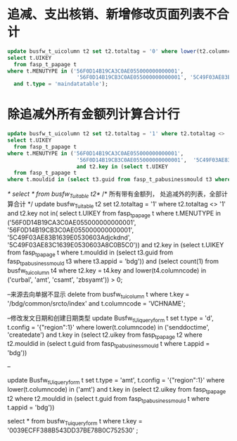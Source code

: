 * 追减、支出核销、新增修改页面列表不合计
#+BEGIN_SRC sql
update busfw_t_uicolumn t2 set t2.totaltag = '0' where lower(t2.columncode) in ('curbal', 'amt', 'csamt', 'zbsyamt') and t2.key in(
select t.UIKEY
  from fasp_t_papage t
where t.MENUTYPE in ('56F0D14B19CA3C0AE055000000000001',
                      '56F0D14B19CB3C0AE055000000000001', '5C49F03AE83B1639E0530603Adjckdnd', '5C49F03AE83C1639E0530603A8C0B5C0')
  and t.type = 'maindatatable');
#+END_SRC
* 除追减外所有金额列计算合计行
#+BEGIN_SRC sql
  update busfw_t_uicolumn t2 set t2.totaltag = '1' where t2.totaltag <> '1' and lower(t2.columncode) in ('curbal', 'amt', 'csamt', 'zbsyamt') and t2.key not in(
  select t.UIKEY
    from fasp_t_papage t
  where t.MENUTYPE in ('56F0D14B19CA3C0AE055000000000001',
                        '56F0D14B19CB3C0AE055000000000001',  '5C49F03AE83B1639E0530603Adjckdnd', '5C49F03AE83C1639E0530603A8C0B5C0'))
                        and t2.key in (select t.UIKEY
    from fasp_t_papage t
  where t.mouldid in (select t3.guid from fasp_t_pabusinessmould t3 where t3.appid = 'bdg'));
#+END_SRC

/*
select * from busfw_T_uitable t2*/
/*
所有带有金额列， 处追减外的列表，全部计算合计
*/
update busfw_T_uitable t2 set t2.totaltag = '1' where t2.totaltag <> '1' and t2.key not in(
select t.UIKEY
  from fasp_t_papage t
where t.MENUTYPE in ('56F0D14B19CA3C0AE055000000000001',
                      '56F0D14B19CB3C0AE055000000000001', '5C49F03AE83B1639E0530603Adjckdnd', '5C49F03AE83C1639E0530603A8C0B5C0'))
                      and t2.key in (select t.UIKEY
  from fasp_t_papage t
where t.mouldid in (select t3.guid from fasp_t_pabusinessmould t3 where t3.appid = 'bdg'))
and (select count(1) from busfw_t_uicolumn t4 where t2.key = t4.key and lower(t4.columncode) in ('curbal', 'amt', 'csamt', 'zbsyamt')) > 0;


--来源去向单据不显示
delete from busfw_t_uicolumn t where t.key = '/bdg/common/srcto/index' and t.columncode = 'VCHNAME';

--修改发文日期和创建日期类型
update Busfw_t_Uiqueryform t set t.type = 'd', t.config = '{"region":1}'
  where lower(t.columncode) in ('senddoctime', 'createdate')
    and t.key in
        (select t2.uikey from fasp_t_papage t2 where t2.mouldid in (select t.guid from fasp_t_pabusinessmould t where t.appid = 'bdg'))

  --      
  
  update Busfw_t_Uiqueryform t set t.type = 'amt', t.config = '{"region":1}'
  where lower(t.columncode) in ('amt')
    and t.key in
        (select t2.uikey from fasp_t_papage t2 where t2.mouldid in (select t.guid from fasp_t_pabusinessmould t where t.appid = 'bdg'))

  
  select * from busfw_T_uiqueryform t where t.key = '0039ECFF388B543DD37BE78B0C752530' ;
